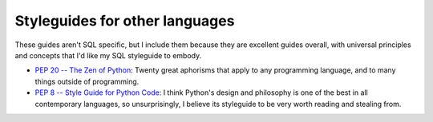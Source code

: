 *******************************
Styleguides for other languages
*******************************

These guides aren't SQL specific, but I include them because they are excellent guides overall, with universal principles and concepts that I'd like my SQL styleguide to embody.


- `PEP 20 -- The Zen of Python <https://www.python.org/dev/peps/pep-0020/>`_: Twenty great aphorisms that apply to any programming language, and to many things outside of programming.
- `PEP 8 -- Style Guide for Python Code <https://www.python.org/dev/peps/pep-0008/>`_: I think Python's design and philosophy is one of the best in all contemporary languages, so unsurprisingly, I believe its styleguide to be very worth reading and stealing from.



